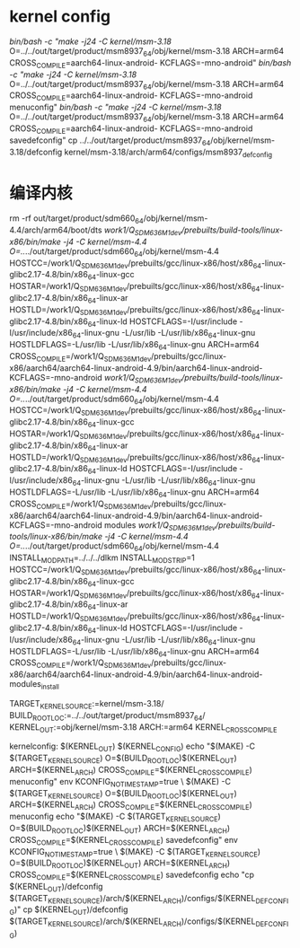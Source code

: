 * kernel config
  /bin/bash -c "make -j24 -C kernel/msm-3.18/ O=../../out/target/product/msm8937_64/obj/kernel/msm-3.18 ARCH=arm64 CROSS_COMPILE=aarch64-linux-android- KCFLAGS=-mno-android"
  /bin/bash -c "make -j24 -C kernel/msm-3.18/ O=../../out/target/product/msm8937_64/obj/kernel/msm-3.18 ARCH=arm64 CROSS_COMPILE=aarch64-linux-android- KCFLAGS=-mno-android menuconfig"
  /bin/bash -c "make -j24 -C kernel/msm-3.18/ O=../../out/target/product/msm8937_64/obj/kernel/msm-3.18 ARCH=arm64 CROSS_COMPILE=aarch64-linux-android- KCFLAGS=-mno-android savedefconfig"
	cp ../../out/target/product/msm8937_64/obj/kernel/msm-3.18/defconfig kernel/msm-3.18/arch/arm64/configs/msm8937_defconfig


* 编译内核
rm -rf out/target/product/sdm660_64/obj/kernel/msm-4.4/arch/arm64/boot/dts
/work1/Q_SDM636_M1_dev/prebuilts/build-tools/linux-x86/bin/make -j4 -C kernel/msm-4.4 O=../../out/target/product/sdm660_64/obj/kernel/msm-4.4 HOSTCC=/work1/Q_SDM636_M1_dev/prebuilts/gcc/linux-x86/host/x86_64-linux-glibc2.17-4.8/bin/x86_64-linux-gcc HOSTAR=/work1/Q_SDM636_M1_dev/prebuilts/gcc/linux-x86/host/x86_64-linux-glibc2.17-4.8/bin/x86_64-linux-ar HOSTLD=/work1/Q_SDM636_M1_dev/prebuilts/gcc/linux-x86/host/x86_64-linux-glibc2.17-4.8/bin/x86_64-linux-ld HOSTCFLAGS=-I/usr/include -I/usr/include/x86_64-linux-gnu -L/usr/lib -L/usr/lib/x86_64-linux-gnu HOSTLDFLAGS=-L/usr/lib -L/usr/lib/x86_64-linux-gnu ARCH=arm64 CROSS_COMPILE=/work1/Q_SDM636_M1_dev/prebuilts/gcc/linux-x86/aarch64/aarch64-linux-android-4.9/bin/aarch64-linux-android- KCFLAGS=-mno-android
/work1/Q_SDM636_M1_dev/prebuilts/build-tools/linux-x86/bin/make -j4 -C kernel/msm-4.4 O=../../out/target/product/sdm660_64/obj/kernel/msm-4.4 HOSTCC=/work1/Q_SDM636_M1_dev/prebuilts/gcc/linux-x86/host/x86_64-linux-glibc2.17-4.8/bin/x86_64-linux-gcc HOSTAR=/work1/Q_SDM636_M1_dev/prebuilts/gcc/linux-x86/host/x86_64-linux-glibc2.17-4.8/bin/x86_64-linux-ar HOSTLD=/work1/Q_SDM636_M1_dev/prebuilts/gcc/linux-x86/host/x86_64-linux-glibc2.17-4.8/bin/x86_64-linux-ld HOSTCFLAGS=-I/usr/include -I/usr/include/x86_64-linux-gnu -L/usr/lib -L/usr/lib/x86_64-linux-gnu HOSTLDFLAGS=-L/usr/lib -L/usr/lib/x86_64-linux-gnu ARCH=arm64 CROSS_COMPILE=/work1/Q_SDM636_M1_dev/prebuilts/gcc/linux-x86/aarch64/aarch64-linux-android-4.9/bin/aarch64-linux-android- KCFLAGS=-mno-android modules
/work1/Q_SDM636_M1_dev/prebuilts/build-tools/linux-x86/bin/make -j4 -C kernel/msm-4.4 O=../../out/target/product/sdm660_64/obj/kernel/msm-4.4 INSTALL_MOD_PATH=../../../dlkm INSTALL_MOD_STRIP=1 HOSTCC=/work1/Q_SDM636_M1_dev/prebuilts/gcc/linux-x86/host/x86_64-linux-glibc2.17-4.8/bin/x86_64-linux-gcc HOSTAR=/work1/Q_SDM636_M1_dev/prebuilts/gcc/linux-x86/host/x86_64-linux-glibc2.17-4.8/bin/x86_64-linux-ar HOSTLD=/work1/Q_SDM636_M1_dev/prebuilts/gcc/linux-x86/host/x86_64-linux-glibc2.17-4.8/bin/x86_64-linux-ld HOSTCFLAGS=-I/usr/include -I/usr/include/x86_64-linux-gnu -L/usr/lib -L/usr/lib/x86_64-linux-gnu HOSTLDFLAGS=-L/usr/lib -L/usr/lib/x86_64-linux-gnu ARCH=arm64 CROSS_COMPILE=/work1/Q_SDM636_M1_dev/prebuilts/gcc/linux-x86/aarch64/aarch64-linux-android-4.9/bin/aarch64-linux-android- modules_install





 TARGET_KERNEL_SOURCE:=kernel/msm-3.18/
 BUILD_ROOT_LOC:=../../out/target/product/msm8937_64/
 KERNEL_OUT:=obj/kernel/msm-3.18
 ARCH:=arm64
 KERNEL_CROSS_COMPILE

kernelconfig: $(KERNEL_OUT) $(KERNEL_CONFIG)
		echo	"$(MAKE) -C $(TARGET_KERNEL_SOURCE) O=$(BUILD_ROOT_LOC)$(KERNEL_OUT) ARCH=$(KERNEL_ARCH) CROSS_COMPILE=$(KERNEL_CROSS_COMPILE) menuconfig"
	env KCONFIG_NOTIMESTAMP=true \
	     $(MAKE) -C $(TARGET_KERNEL_SOURCE) O=$(BUILD_ROOT_LOC)$(KERNEL_OUT) ARCH=$(KERNEL_ARCH) CROSS_COMPILE=$(KERNEL_CROSS_COMPILE) menuconfig
	echo "$(MAKE) -C $(TARGET_KERNEL_SOURCE) O=$(BUILD_ROOT_LOC)$(KERNEL_OUT) ARCH=$(KERNEL_ARCH) CROSS_COMPILE=$(KERNEL_CROSS_COMPILE) savedefconfig"
	env KCONFIG_NOTIMESTAMP=true \
	     $(MAKE) -C $(TARGET_KERNEL_SOURCE) O=$(BUILD_ROOT_LOC)$(KERNEL_OUT) ARCH=$(KERNEL_ARCH) CROSS_COMPILE=$(KERNEL_CROSS_COMPILE) savedefconfig
	echo "cp $(KERNEL_OUT)/defconfig $(TARGET_KERNEL_SOURCE)/arch/$(KERNEL_ARCH)/configs/$(KERNEL_DEFCONFIG)"
	cp $(KERNEL_OUT)/defconfig $(TARGET_KERNEL_SOURCE)/arch/$(KERNEL_ARCH)/configs/$(KERNEL_DEFCONFIG)
